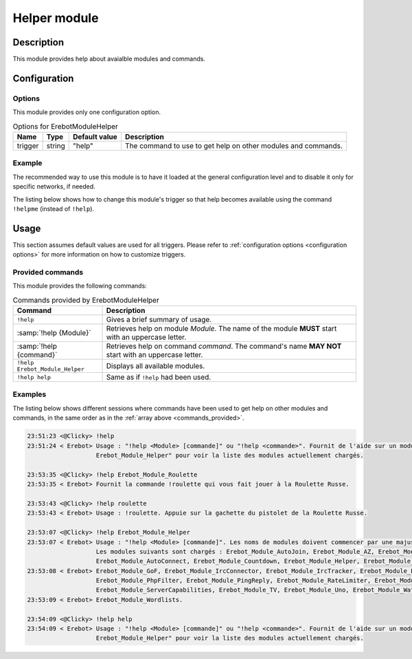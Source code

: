Helper module
#############

Description
===========

This module provides help about avaialble modules and commands.


Configuration
=============

Options
-------

This module provides only one configuration option.

..  table:: Options for \Erebot\Module\Helper

    +---------------+--------+---------------+------------------------------+
    | Name          | Type   | Default value | Description                  |
    +===============+========+===============+==============================+
    | trigger       | string | "help"        | The command to use to get    |
    |               |        |               | help on other modules and    |
    |               |        |               | commands.                    |
    +---------------+--------+---------------+------------------------------+


Example
-------

The recommended way to use this module is to have it loaded at the general
configuration level and to disable it only for specific networks, if needed.

The listing below shows how to change this module's trigger so that help
becomes available using the command ``!helpme`` (instead of ``!help``).

..  parsed-code:: xml

    <?xml version="1.0"?>
    <configuration
      xmlns="http://localhost/Erebot/"
      version="..."
      language="fr-FR"
      timezone="Europe/Paris"
      commands-prefix="!">

      <modules>
        <!-- Other modules ignored for clarity. -->

        <!-- We only change the default command name. -->
        <module name="\Erebot\Module\Helper">
          <param name="trigger" value="sos" />
        </module>
      </modules>

      <!-- Rest of the configuration (networks, etc.) -->
    </configuration>


Usage
=====

This section assumes default values are used for all triggers.
Please refer to :ref:`configuration options <configuration options>`
for more information on how to customize triggers.

Provided commands
-----------------

This module provides the following commands:

..  table:: Commands provided by \Erebot\Module\Helper

    +-------------------------------+---------------------------------------+
    | Command                       | Description                           |
    +===============================+=======================================+
    | ``!help``                     | Gives a brief summary of usage.       |
    +-------------------------------+---------------------------------------+
    | :samp:`!help {Module}`        | Retrieves help on module *Module*.    |
    |                               | The name of the module **MUST** start |
    |                               | with an uppercase letter.             |
    +-------------------------------+---------------------------------------+
    | :samp:`!help {command}`       | Retrieves help on command *command*.  |
    |                               | The command's name **MAY NOT** start  |
    |                               | with an uppercase letter.             |
    +-------------------------------+---------------------------------------+
    | ``!help Erebot_Module_Helper``| Displays all available modules.       |
    +-------------------------------+---------------------------------------+
    | ``!help help``                | Same as if ``!help`` had been used.   |
    +-------------------------------+---------------------------------------+


Examples
--------

The listing below shows different sessions where commands have been used
to get help on other modules and commands, in the same order as in the
:ref:`array above <commands_provided>`.

..  sourcecode:: irc

    23:51:23 <@Clicky> !help
    23:51:24 < Erebot> Usage : "!help <Module> [commande]" ou "!help <commande>". Fournit de l'aide sur un module ou une commande donné. Utilisez "!help
                       Erebot_Module_Helper" pour voir la liste des modules actuellement chargés.

    23:53:35 <@Clicky> !help Erebot_Module_Roulette
    23:53:35 < Erebot> Fournit la commande !roulette qui vous fait jouer à la Roulette Russe.

    23:53:43 <@Clicky> !help roulette
    23:53:43 < Erebot> Usage : !roulette. Appuie sur la gachette du pistolet de la Roulette Russe.

    23:53:07 <@Clicky> !help Erebot_Module_Helper
    23:53:07 < Erebot> Usage : "!help <Module> [commande]". Les noms de modules doivent commencer par une majuscule, mais ne sont pas sensibles à la casse.
                       Les modules suivants sont chargés : Erebot_Module_AutoJoin, Erebot_Module_AZ, Erebot_Module_TriggerRegistry, Erebot_Module_Admin,
                       Erebot_Module_AutoConnect, Erebot_Module_Countdown, Erebot_Module_Helper, Erebot_Module_CtcpResponder,
    23:53:08 < Erebot> Erebot_Module_GoF, Erebot_Module_IrcConnector, Erebot_Module_IrcTracker, Erebot_Module_LagChecker, Erebot_Module_Math,
                       Erebot_Module_PhpFilter, Erebot_Module_PingReply, Erebot_Module_RateLimiter, Erebot_Module_Roulette,
                       Erebot_Module_ServerCapabilities, Erebot_Module_TV, Erebot_Module_Uno, Erebot_Module_WatchList, Erebot_Module_WebGetter &
    23:53:09 < Erebot> Erebot_Module_Wordlists.

    23:54:09 <@Clicky> !help help
    23:54:09 < Erebot> Usage : "!help <Module> [commande]" ou "!help <commande>". Fournit de l'aide sur un module ou une commande donné. Utilisez "!help
                       Erebot_Module_Helper" pour voir la liste des modules actuellement chargés.


.. vim: ts=4 et
